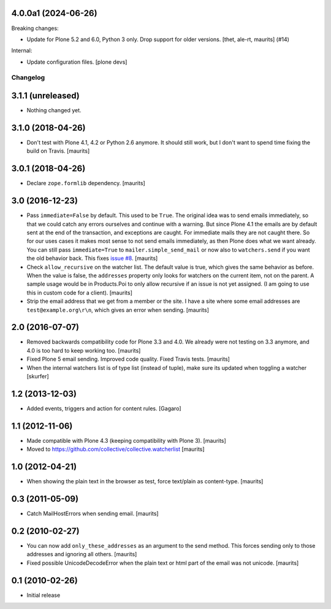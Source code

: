 4.0.0a1 (2024-06-26)
--------------------

Breaking changes:


- Update for Plone 5.2 and 6.0, Python 3 only.
  Drop support for older versions.
  [thet, ale-rt, maurits] (#14)


Internal:


- Update configuration files.
  [plone devs]


Changelog
=========

3.1.1 (unreleased)
------------------

- Nothing changed yet.


3.1.0 (2018-04-26)
------------------

- Don't test with Plone 4.1, 4.2 or Python 2.6 anymore.
  It should still work, but I don't want to spend time fixing the build on Travis.
  [maurits]


3.0.1 (2018-04-26)
------------------

- Declare ``zope.formlib`` dependency.  [maurits]


3.0 (2016-12-23)
----------------

- Pass ``immediate=False`` by default.  This used to be ``True``.  The
  original idea was to send emails immediately, so that we could catch
  any errors ourselves and continue with a warning.  But since Plone
  4.1 the emails are by default sent at the end of the transaction,
  and exceptions are caught.  For immediate mails they are not caught
  there.  So for our uses cases it makes most sense to not send emails
  immediately, as then Plone does what we want already.  You can still
  pass ``immediate=True`` to ``mailer.simple_send_mail`` or now also
  to ``watchers.send`` if you want the old behavior back.
  This fixes `issue #8 <https://github.com/collective/collective.watcherlist/issues/8>`_.
  [maurits]

- Check ``allow_recursive`` on the watcher list.  The default value is
  true, which gives the same behavior as before.  When the value is
  false, the ``addresses`` property only looks for watchers on the
  current item, not on the parent.  A sample usage would be in
  Products.Poi to only allow recursive if an issue is not yet
  assigned.  (I am going to use this in custom code for a client).
  [maurits]

- Strip the email address that we get from a member or the site.
  I have a site where some email addresses are ``test@example.org\r\n``,
  which gives an error when sending.
  [maurits]


2.0 (2016-07-07)
----------------

- Removed backwards compatibility code for Plone 3.3 and 4.0.  We
  already were not testing on 3.3 anymore, and 4.0 is too hard to keep
  working too.  [maurits]

- Fixed Plone 5 email sending.  Improved code quality.  Fixed Travis tests.  [maurits]

- When the internal watchers list is of type list (instead of tuple),
  make sure its updated when toggling a watcher [skurfer]

1.2 (2013-12-03)
----------------

- Added events, triggers and action for content rules.  [Gagaro]


1.1 (2012-11-06)
----------------

- Made compatible with Plone 4.3 (keeping compatibility with Plone 3).
  [maurits]

- Moved to https://github.com/collective/collective.watcherlist
  [maurits]


1.0 (2012-04-21)
----------------

- When showing the plain text in the browser as test, force text/plain
  as content-type.
  [maurits]


0.3 (2011-05-09)
----------------

- Catch MailHostErrors when sending email.
  [maurits]


0.2 (2010-02-27)
----------------

- You can now add ``only_these_addresses`` as an argument to the send
  method.  This forces sending only to those addresses and ignoring
  all others.
  [maurits]

- Fixed possible UnicodeDecodeError when the plain text or html part
  of the email was not unicode.
  [maurits]


0.1 (2010-02-26)
----------------

- Initial release
